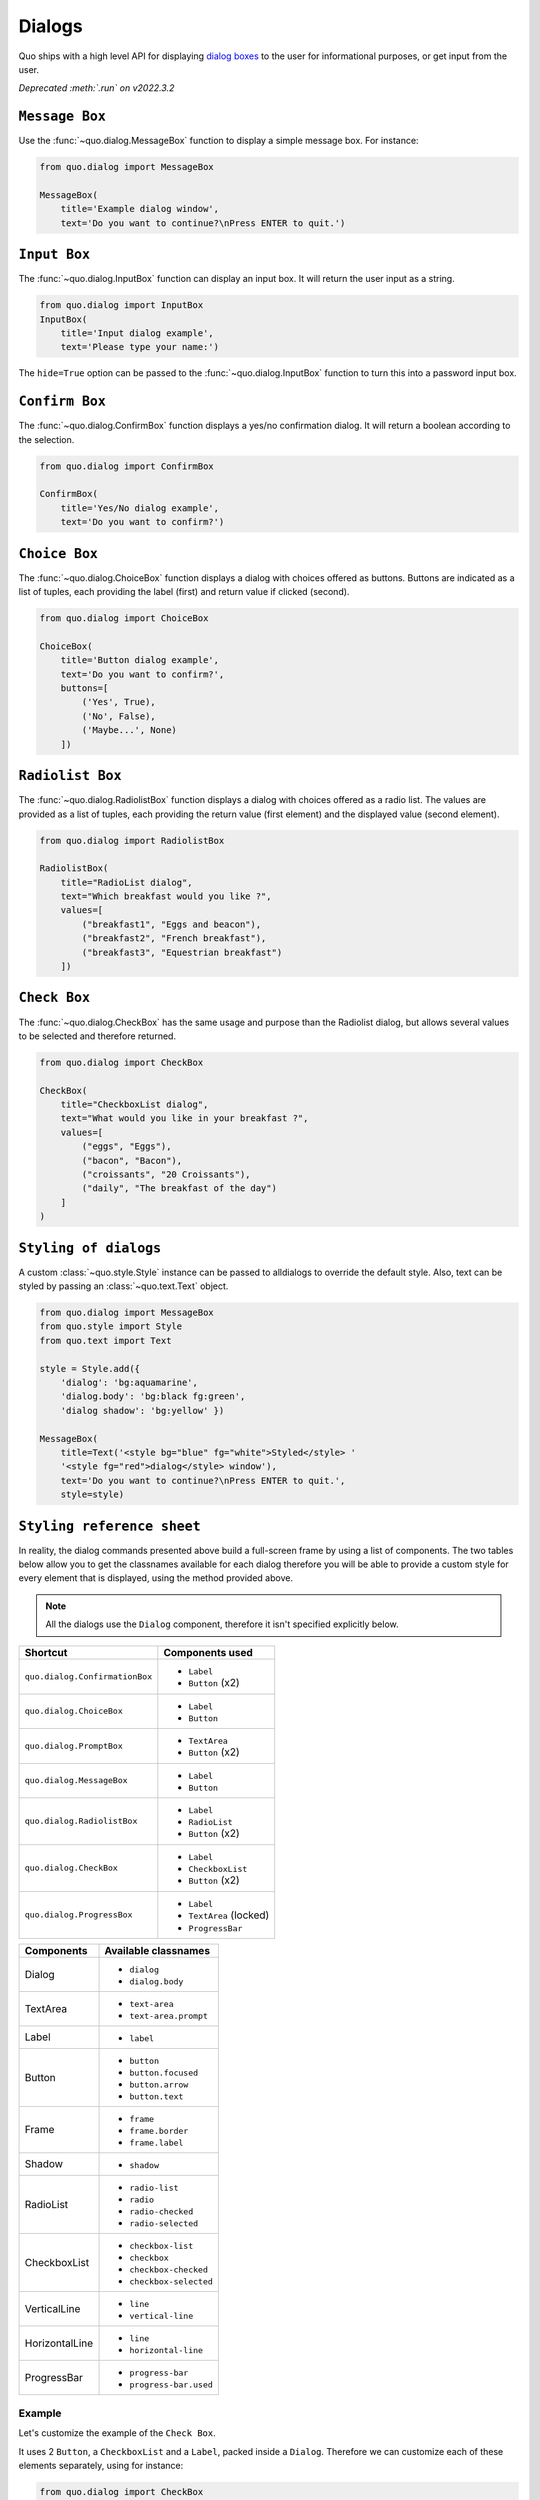 .. _dialogs:

Dialogs
=======
Quo ships with a high level API for displaying `dialog boxes <https://en.m.wikipedia.org/wiki/Dialog_box>`_ to the user for informational purposes, or get input from the user.

*Deprecated :meth:`.run` on v2022.3.2*

``Message Box``
---------------

Use the :func:`~quo.dialog.MessageBox` function to display a
simple message box. For instance:

.. code:: python

    from quo.dialog import MessageBox

    MessageBox(
        title='Example dialog window',
        text='Do you want to continue?\nPress ENTER to quit.')

.. image:: ./images/messagebox.png


``Input Box``
--------------

The :func:`~quo.dialog.InputBox` function can display an
input box. It will return the user input as a string.

.. code:: python

    from quo.dialog import InputBox
    InputBox(
        title='Input dialog example',
        text='Please type your name:')
.. image:: ./images/inputbox.png


The ``hide=True`` option can be passed to the
:func:`~quo.dialog.InputBox` function to turn this into a password input box.


``Confirm Box``
--------------------

The :func:`~quo.dialog.ConfirmBox` function displays a yes/no confirmation dialog. It will return a boolean according to the selection.

.. code:: python

    from quo.dialog import ConfirmBox

    ConfirmBox(
        title='Yes/No dialog example',
        text='Do you want to confirm?')
.. image:: ./images/confirm.png


``Choice Box``
---------------

The :func:`~quo.dialog.ChoiceBox` function displays a dialog
with choices offered as buttons. Buttons are indicated as a list of tuples, each providing the label (first) and return value if clicked (second).

.. code:: python

    from quo.dialog import ChoiceBox

    ChoiceBox(
        title='Button dialog example',
        text='Do you want to confirm?',
        buttons=[
            ('Yes', True),
            ('No', False),
            ('Maybe...', None)
        ])

.. image:: ./images/button.png


``Radiolist Box``
-----------------

The :func:`~quo.dialog.RadiolistBox` function displays a dialog
with choices offered as a radio list. The values are provided as a list of tuples,
each providing the return value (first element) and the displayed value (second element).

.. code:: python

    from quo.dialog import RadiolistBox

    RadiolistBox( 
        title="RadioList dialog", 
        text="Which breakfast would you like ?", 
        values=[ 
            ("breakfast1", "Eggs and beacon"), 
            ("breakfast2", "French breakfast"), 
            ("breakfast3", "Equestrian breakfast") 
        ])
.. image:: ./images/dialog/radiolist.png

``Check Box``
-------------

The :func:`~quo.dialog.CheckBox` has the same usage and purpose than the Radiolist dialog, but allows several values to be selected and therefore returned.

.. code:: python

    from quo.dialog import CheckBox

    CheckBox( 
        title="CheckboxList dialog", 
        text="What would you like in your breakfast ?",
        values=[ 
            ("eggs", "Eggs"),
            ("bacon", "Bacon"),
            ("croissants", "20 Croissants"),
            ("daily", "The breakfast of the day")
        ] 
    )

``Styling of dialogs``
-----------------------

A custom :class:`~quo.style.Style` instance can be passed to alldialogs to override the default style. Also, text can be styled by passing an :class:`~quo.text.Text` object.


.. code:: python

  from quo.dialog import MessageBox
  from quo.style import Style
  from quo.text import Text

  style = Style.add({
      'dialog': 'bg:aquamarine',
      'dialog.body': 'bg:black fg:green',
      'dialog shadow': 'bg:yellow' })

  MessageBox(
      title=Text('<style bg="blue" fg="white">Styled</style> '
      '<style fg="red">dialog</style> window'),
      text='Do you want to continue?\nPress ENTER to quit.',
      style=style)

.. image:: ./images/dialog/styled1.png

``Styling reference sheet``
----------------------------

In reality, the dialog commands presented above build a full-screen frame by using a list of components. The two tables below allow you to get the classnames available for each dialog therefore you will be able to provide a custom style for every element that is displayed, using the method provided above.

.. note:: All the dialogs use the ``Dialog`` component, therefore it isn't specified explicitly below.

+--------------------------------+-------------------------+
| Shortcut                       | Components used         |
+================================+=========================+
| ``quo.dialog.ConfirmationBox`` | - ``Label``             |
|                                | - ``Button`` (x2)       |
+--------------------------------+-------------------------+
| ``quo.dialog.ChoiceBox``       | - ``Label``             |
|                                | - ``Button``            |
+--------------------------------+-------------------------+
| ``quo.dialog.PromptBox``       | - ``TextArea``          |
|                                | - ``Button`` (x2)       |
+--------------------------------+-------------------------+
| ``quo.dialog.MessageBox``      | - ``Label``             |
|                                | - ``Button``            |
+--------------------------------+-------------------------+
| ``quo.dialog.RadiolistBox``    | - ``Label``             |
|                                | - ``RadioList``         |
|                                | - ``Button`` (x2)       |
+--------------------------------+-------------------------+
| ``quo.dialog.CheckBox``        | - ``Label``             |
|                                | - ``CheckboxList``      |
|                                | - ``Button`` (x2)       |
+--------------------------------+-------------------------+
| ``quo.dialog.ProgressBox``     | - ``Label``             |
|                                | - ``TextArea`` (locked) |
|                                | - ``ProgressBar``       |
+--------------------------------+-------------------------+

+----------------+------------------------+
| Components     | Available classnames   |
+================+========================+
| Dialog         | - ``dialog``           |
|                | - ``dialog.body``      |
+----------------+------------------------+
| TextArea       | - ``text-area``        |
|                | - ``text-area.prompt`` |
+----------------+------------------------+
| Label          | - ``label``            |
+----------------+------------------------+
| Button         | - ``button``           |
|                | - ``button.focused``   |
|                | - ``button.arrow``     |
|                | - ``button.text``      |
+----------------+------------------------+
| Frame          | - ``frame``            |
|                | - ``frame.border``     |
|                | - ``frame.label``      |
+----------------+------------------------+
| Shadow         | - ``shadow``           |
+----------------+------------------------+
| RadioList      | - ``radio-list``       |
|                | - ``radio``            |
|                | - ``radio-checked``    |
|                | - ``radio-selected``   |
+----------------+------------------------+
| CheckboxList   | - ``checkbox-list``    |
|                | - ``checkbox``         |
|                | - ``checkbox-checked`` |
|                | - ``checkbox-selected``|
+----------------+------------------------+
| VerticalLine   | - ``line``             |
|                | - ``vertical-line``    |
+----------------+------------------------+
| HorizontalLine | - ``line``             |
|                | - ``horizontal-line``  |
+----------------+------------------------+
| ProgressBar    | - ``progress-bar``     |
|                | - ``progress-bar.used``|
+----------------+------------------------+

Example
_______

Let's customize the example of the ``Check Box``.

It uses 2 ``Button``, a ``CheckboxList`` and a ``Label``, packed inside a ``Dialog``.
Therefore we can customize each of these elements separately, using for instance:

.. code:: python

 from quo.dialog import CheckBox
 from quo.style import Style
 
 style = Style.add({
            'dialog': 'bg:green',
            'button': 'bg:red',
            'checkbox': 'fg:blue',
            'dialog.body': 'bg:yellow',
            'dialog shadow': 'bg:khaki',
            'frame.label': 'fg:black',
            'dialog.body label': 'fg:aquamarine'})

 CheckBox(
        title="CheckboxList dialog",
        text="What would you like in your breakfast ?",
        values=[
            ("eggs", "Eggs"),
            ("bacon", "Bacon"),
            ("croissants", "20 Croissants"),
            ("daily", "The breakfast of the day")
        ],
        style = style)

.. image:: ./images/dialog/styled2.png


» Check out more examples `here <https://github.com/scalabli/quo
/tree/master/examples/dialogs/>`_
